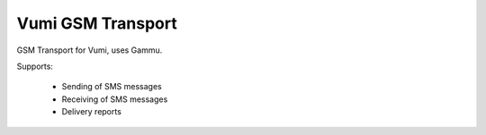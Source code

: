 Vumi GSM Transport
==================

GSM Transport for Vumi, uses Gammu.

Supports:

	- Sending of SMS messages
	- Receiving of SMS messages
	- Delivery reports
